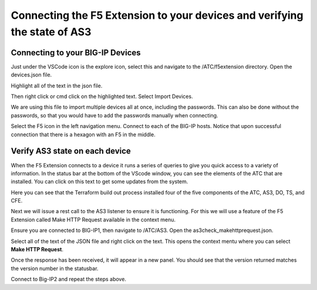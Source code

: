 Connecting the F5 Extension to your devices and verifying the state of AS3
================================================================================


Connecting to your BIG-IP Devices
--------------------------------------------------------------------------------
Just under the VSCode icon is the explore icon, select this and navigate to the /ATC/f5extension directory.
Open the devices.json file.

.. image:: ./images/1f5Extension_deviceimport.png
  :width: 80%
  :alt: Directory image

Highlight all of the text in the json file.

.. image:: ./images/2f5Extension_deviceimport.png
  :width: 80%
  :alt: Directory image

Then right click or cmd click on the highlighted text.  Select Import Devices.

.. image:: ./images/3f5Extension_deviceimport.png
  :width: 80%
  :alt: Directory image

We are using this file to import multiple devices all at once, including the passwords.  This can also be 
done without the passwords, so that you would have to add the passwords manually when connecting.


Select the F5 icon in the left navigation menu.  Connect to each of the BIG-IP hosts.  Notice that upon 
successful connection that there is a hexagon with an F5 in the middle.

.. image:: ./images/4f5Extension_deviceconnect.png
  :alt: Connected devices


Verify AS3 state on each device
-------------------------------------------------------------------------------

When the F5 Extension connects to a device it runs a series of queries to give you quick access to a variety of 
information.  In the status bar at the bottom of the VScode window, you can see the elements of the ATC that are installed.
You can click on this text to get some updates from the system.

.. image:: ./images/5f5Extension_statusbar.png
  :alt: VSCode status bar with arrow pointing to AS3 version

Here you can see that the Terraform build out process installed four of the five components of the ATC, AS3, DO, TS, and CFE.

Next we will issue a rest call to the AS3 listener to ensure it is functioning.  For this we will use a feature of the F5 Extension called
Make HTTP Request available in the context menu.

Ensure you are connected to BIG-IP1, then navigate to /ATC/AS3. Open the as3check_makehttprequest.json.

.. image:: ./images/6f5Extension_makehttprequest.png
  :alt: Showing the location of the file to open

Select all of the text of the JSON file and right click on the text.  This opens the context mentu where you can select **Make HTTP Request**.

.. image:: ./images/7f5Extension_makehttprequest.png
  :alt: context menu 

Once the response has been received, it will appear in a new panel.  You should see that the version returned matches the version number in the statusbar.

.. image:: ./images/8f5Extension_makehttprequest.png
  :alt: Response windows

Connect to Big-IP2 and repeat the steps above.
 



